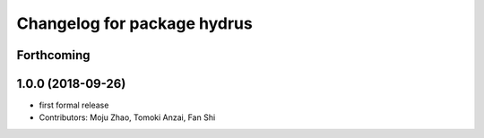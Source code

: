 ^^^^^^^^^^^^^^^^^^^^^^^^^^^^
Changelog for package hydrus
^^^^^^^^^^^^^^^^^^^^^^^^^^^^

Forthcoming
-----------

1.0.0 (2018-09-26)
------------------
* first formal release
* Contributors: Moju Zhao, Tomoki Anzai, Fan Shi
